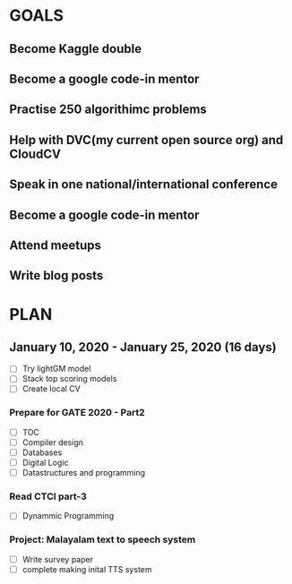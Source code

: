 #+AUTHOR:Kurian Benoy 
#+EMAIL: kurian.bkk@gmail.com
#+TAGS: read write dev ops event meeting # Need to be category
* GOALS
** Become Kaggle double 
** Become a google code-in mentor
** Practise 250 algorithimc problems
** Help with DVC(my current open source org) and CloudCV
** Speak in one national/international conference
** Become a google code-in mentor
** Attend meetups
** Write blog posts
* PLAN
** January   10, 2020 - January   25, 2020 (16 days)
   :PROPERTIES:
   :wpd-kurianbenoy:4
   :END
*** Compete in Kaggle DSBowl competition - Part2
   :PROPERTIES:
   :ESTIMATED: 15
   :ACTUAL:
   :OWNER: kurianbenoy
   :ID: DEV.1578594699
   :TASKID: DEV.1578594699
   :END:
   - [ ] Try lightGM model
   - [ ] Stack top scoring models
   - [ ] Create local CV
*** Prepare for GATE 2020 - Part2
   :PROPERTIES:
   :ESTIMATED: 26
   :ACTUAL:
   :OWNER: kurianbenoy
   :ID: READ.1578594810
   :TASKID: READ.1578594810
   :END:
   - [ ] TOC
   - [ ] Compiler design
   - [ ] Databases
   - [ ] Digital Logic
   - [ ] Datastructures and programming
*** Read CTCI part-3
   :PROPERTIES:
   :ESTIMATED: 5
   :ACTUAL:
   :OWNER: kurianbenoy
   :ID: READ.1578594906
   :TASKID: READ.1578594906
   :END:
   - [ ] Dynammic Programming
*** Project: Malayalam text to speech system
   :PROPERTIES:
   :ESTIMATED: 18
   :ACTUAL:
   :OWNER: kurianbenoy
   :ID: DEV.1578595021
   :TASKID: DEV.1578595021
   :END:
   - [ ] Write survey paper
   - [ ] complete making inital TTS system

